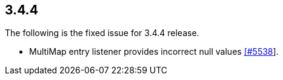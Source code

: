 
== 3.4.4

The following is the fixed issue for 3.4.4 release.

* MultiMap entry listener provides incorrect null values
https://github.com/hazelcast/hazelcast/issues/5538[[#5538]].
